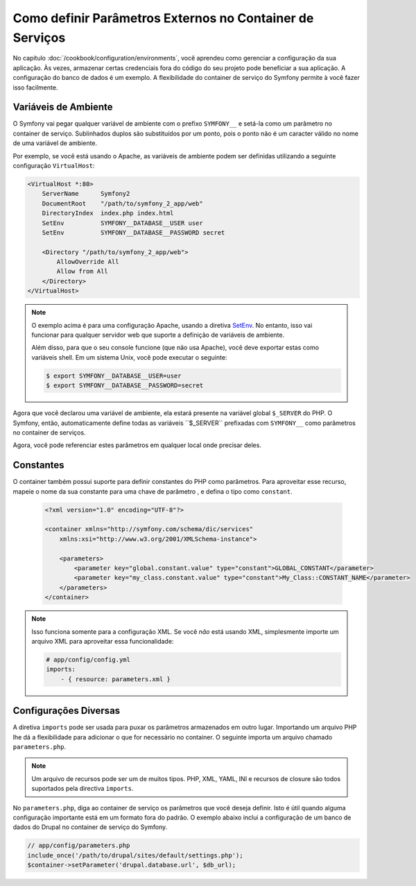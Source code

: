 .. index::
    single: Ambientes; Parâmetros Externos

Como definir Parâmetros Externos no Container de Serviços
=========================================================

No capítulo :doc:`/cookbook/configuration/environments`, você aprendeu como gerenciar
a configuração da sua aplicação. Às vezes, armazenar certas credenciais fora do
código do seu projeto pode beneficiar a sua aplicação. A configuração do banco de dados
é um exemplo. A flexibilidade do container de serviço do Symfony permite à
você fazer isso facilmente.

Variáveis ​​de Ambiente
---------------------

O Symfony vai pegar qualquer variável de ambiente com o prefixo ``SYMFONY__`` e
setá-la como um parâmetro no container de serviço. Sublinhados duplos são substituídos
por um ponto, pois o ponto não é um caracter válido no nome de uma variável de
ambiente.

Por exemplo, se você está usando o Apache, as variáveis ​​de ambiente podem ser definidas 
utilizando a seguinte configuração ``VirtualHost``:

.. code-block:: apache

    <VirtualHost *:80>
        ServerName      Symfony2
        DocumentRoot    "/path/to/symfony_2_app/web"
        DirectoryIndex  index.php index.html
        SetEnv          SYMFONY__DATABASE__USER user
        SetEnv          SYMFONY__DATABASE__PASSWORD secret

        <Directory "/path/to/symfony_2_app/web">
            AllowOverride All
            Allow from All
        </Directory>
    </VirtualHost>

.. note::

    O exemplo acima é para uma configuração Apache, usando a diretiva
    `SetEnv`_.  No entanto, isso vai funcionar para qualquer servidor web que 
    suporte a definição de variáveis ​​de ambiente.

    Além disso, para que o seu console funcione (que não usa Apache), você deve 
    exportar estas como variáveis ​​shell. Em um sistema Unix, você pode executar
    o seguinte:

    .. code-block:: bash

        $ export SYMFONY__DATABASE__USER=user
        $ export SYMFONY__DATABASE__PASSWORD=secret

Agora que você declarou uma variável de ambiente, ela estará presente na 
variável global ``$_SERVER`` do PHP. O Symfony, então, automaticamente define todas 
as variáveis ​​``$_SERVER`` prefixadas com ``SYMFONY__`` como parâmetros no container
de serviços.

Agora, você pode referenciar estes parâmetros em qualquer local onde precisar deles.

.. configuration-block::

    .. code-block:: yaml

        doctrine:
            dbal:
                driver    pdo_mysql
                dbname:   symfony2_project
                user:     "%database.user%"
                password: "%database.password%"

    .. code-block:: xml

        <!-- xmlns:doctrine="http://symfony.com/schema/dic/doctrine" -->
        <!-- xsi:schemaLocation="http://symfony.com/schema/dic/doctrine http://symfony.com/schema/dic/doctrine/doctrine-1.0.xsd"> -->

        <doctrine:config>
            <doctrine:dbal
                driver="pdo_mysql"
                dbname="symfony2_project"
                user="%database.user%"
                password="%database.password%"
            />
        </doctrine:config>

    .. code-block:: php

        $container->loadFromExtension('doctrine', array('dbal' => array(
            'driver'   => 'pdo_mysql',
            'dbname'   => 'symfony2_project',
            'user'     => '%database.user%',
            'password' => '%database.password%',
        ));

Constantes
----------

O container também possui suporte para definir constantes do PHP como parâmetros. Para
aproveitar esse recurso, mapeie o nome da sua constante para uma chave de parâmetro
, e defina o tipo como ``constant``.

    .. code-block:: xml

        <?xml version="1.0" encoding="UTF-8"?>

        <container xmlns="http://symfony.com/schema/dic/services"
            xmlns:xsi="http://www.w3.org/2001/XMLSchema-instance">

            <parameters>
                <parameter key="global.constant.value" type="constant">GLOBAL_CONSTANT</parameter>
                <parameter key="my_class.constant.value" type="constant">My_Class::CONSTANT_NAME</parameter>
            </parameters>
        </container>

.. note::

    Isso funciona somente para a configuração XML. Se você *não* está usando XML, simplesmente
    importe um arquivo XML para aproveitar essa funcionalidade:

    .. code-block:: yaml

        # app/config/config.yml
        imports:
            - { resource: parameters.xml }

Configurações Diversas
----------------------

A diretiva ``imports`` pode ser usada para puxar os parâmetros armazenados em outro lugar.
Importando um arquivo PHP lhe dá a flexibilidade para adicionar o que for necessário
no container. O seguinte importa um arquivo chamado ``parameters.php``.

.. configuration-block::

    .. code-block:: yaml

        # app/config/config.yml
        imports:
            - { resource: parameters.php }

    .. code-block:: xml

        <!-- app/config/config.xml -->
        <imports>
            <import resource="parameters.php" />
        </imports>

    .. code-block:: php

        // app/config/config.php
        $loader->import('parameters.php');

.. note::

    Um arquivo de recursos pode ser um de muitos tipos. PHP, XML, YAML, INI e
    recursos de closure são todos suportados pela directiva ``imports``.

No ``parameters.php``, diga ao container de serviço os parâmetros que você deseja
definir. Isto é útil quando alguma configuração importante está em um formato fora do 
padrão. O exemplo abaixo inclui a configuração de um banco de dados do Drupal no
container de serviço do Symfony.

.. code-block:: php

    // app/config/parameters.php
    include_once('/path/to/drupal/sites/default/settings.php');
    $container->setParameter('drupal.database.url', $db_url);

.. _`SetEnv`: http://httpd.apache.org/docs/current/env.html
